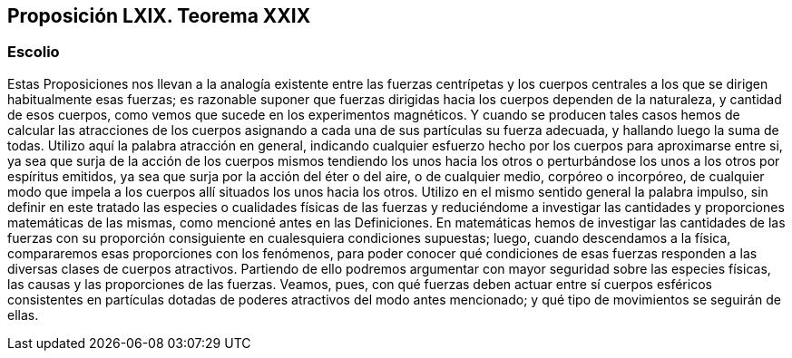 == Proposición LXIX. Teorema XXIX

=== Escolio

Estas Proposiciones nos llevan a la analogía existente entre
las fuerzas centrípetas y los cuerpos centrales a los que se dirigen
habitualmente esas fuerzas; es razonable suponer que fuerzas
dirigidas hacia los cuerpos dependen de la naturaleza, y canti­dad
de esos cuerpos, como vemos que sucede en los experimen­tos
magnéticos. Y cuando se producen tales casos hemos de
calcular las atracciones de los cuerpos asignando a cada una de
sus partículas su fuerza adecuada, y hallando luego la suma de
todas. Utilizo aquí la palabra atracción en general, indicando
cualquier esfuerzo hecho por los cuerpos para aproximarse entre
si, ya sea que surja de la acción de los cuerpos mismos tendiendo
los unos hacia los otros o perturbándose los unos a los otros por
espíritus emitidos, ya sea que surja por la acción del éter o del
aire, o de cualquier medio, corpóreo o incorpóreo, de cualquier
modo que impela a los cuerpos allí situados los unos hacia los
otros. Utilizo en el mismo sentido general la palabra impulso, sin
definir en este tratado las especies o cualidades físicas de las
fuerzas y reduciéndome a investigar las cantidades y proporcio­nes
matemáticas de las mismas, como mencioné antes en las
Definiciones. En matemáticas hemos de investigar las cantidades
de las fuerzas con su proporción consiguiente en cualesquiera
condiciones supuestas; luego, cuando descendamos a la física,
compararemos esas proporciones con los fenómenos, para poder
conocer qué condiciones de esas fuerzas responden a las diversas
clases de cuerpos atractivos. Partiendo de ello podremos argu­mentar
con mayor seguridad sobre las especies físicas, las causas
y las proporciones de las fuerzas. Veamos, pues, con qué fuerzas
deben actuar entre sí cuerpos esféricos consistentes en partículas
dotadas de poderes atractivos del modo antes mencionado; y
qué tipo de movimientos se seguirán de ellas.
